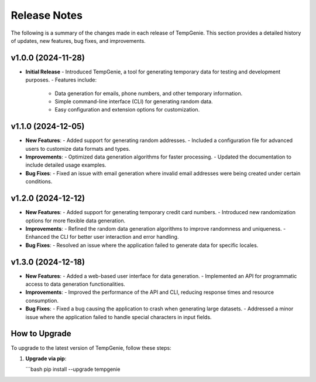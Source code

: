 Release Notes
=============

The following is a summary of the changes made in each release of TempGenie. This section provides a detailed history of updates, new features, bug fixes, and improvements.

v1.0.0 (2024-11-28)
-------------------
- **Initial Release**
  - Introduced TempGenie, a tool for generating temporary data for testing and development purposes.
  - Features include:
    - Data generation for emails, phone numbers, and other temporary information.
    - Simple command-line interface (CLI) for generating random data.
    - Easy configuration and extension options for customization.

v1.1.0 (2024-12-05)
-------------------
- **New Features**:
  - Added support for generating random addresses.
  - Included a configuration file for advanced users to customize data formats and types.
  
- **Improvements**:
  - Optimized data generation algorithms for faster processing.
  - Updated the documentation to include detailed usage examples.

- **Bug Fixes**:
  - Fixed an issue with email generation where invalid email addresses were being created under certain conditions.

v1.2.0 (2024-12-12)
-------------------
- **New Features**:
  - Added support for generating temporary credit card numbers.
  - Introduced new randomization options for more flexible data generation.

- **Improvements**:
  - Refined the random data generation algorithms to improve randomness and uniqueness.
  - Enhanced the CLI for better user interaction and error handling.

- **Bug Fixes**:
  - Resolved an issue where the application failed to generate data for specific locales.

v1.3.0 (2024-12-18)
-------------------
- **New Features**:
  - Added a web-based user interface for data generation.
  - Implemented an API for programmatic access to data generation functionalities.
  
- **Improvements**:
  - Improved the performance of the API and CLI, reducing response times and resource consumption.
  
- **Bug Fixes**:
  - Fixed a bug causing the application to crash when generating large datasets.
  - Addressed a minor issue where the application failed to handle special characters in input fields.

How to Upgrade
--------------
To upgrade to the latest version of TempGenie, follow these steps:

1. **Upgrade via pip**:
   
   ```bash
   pip install --upgrade tempgenie
